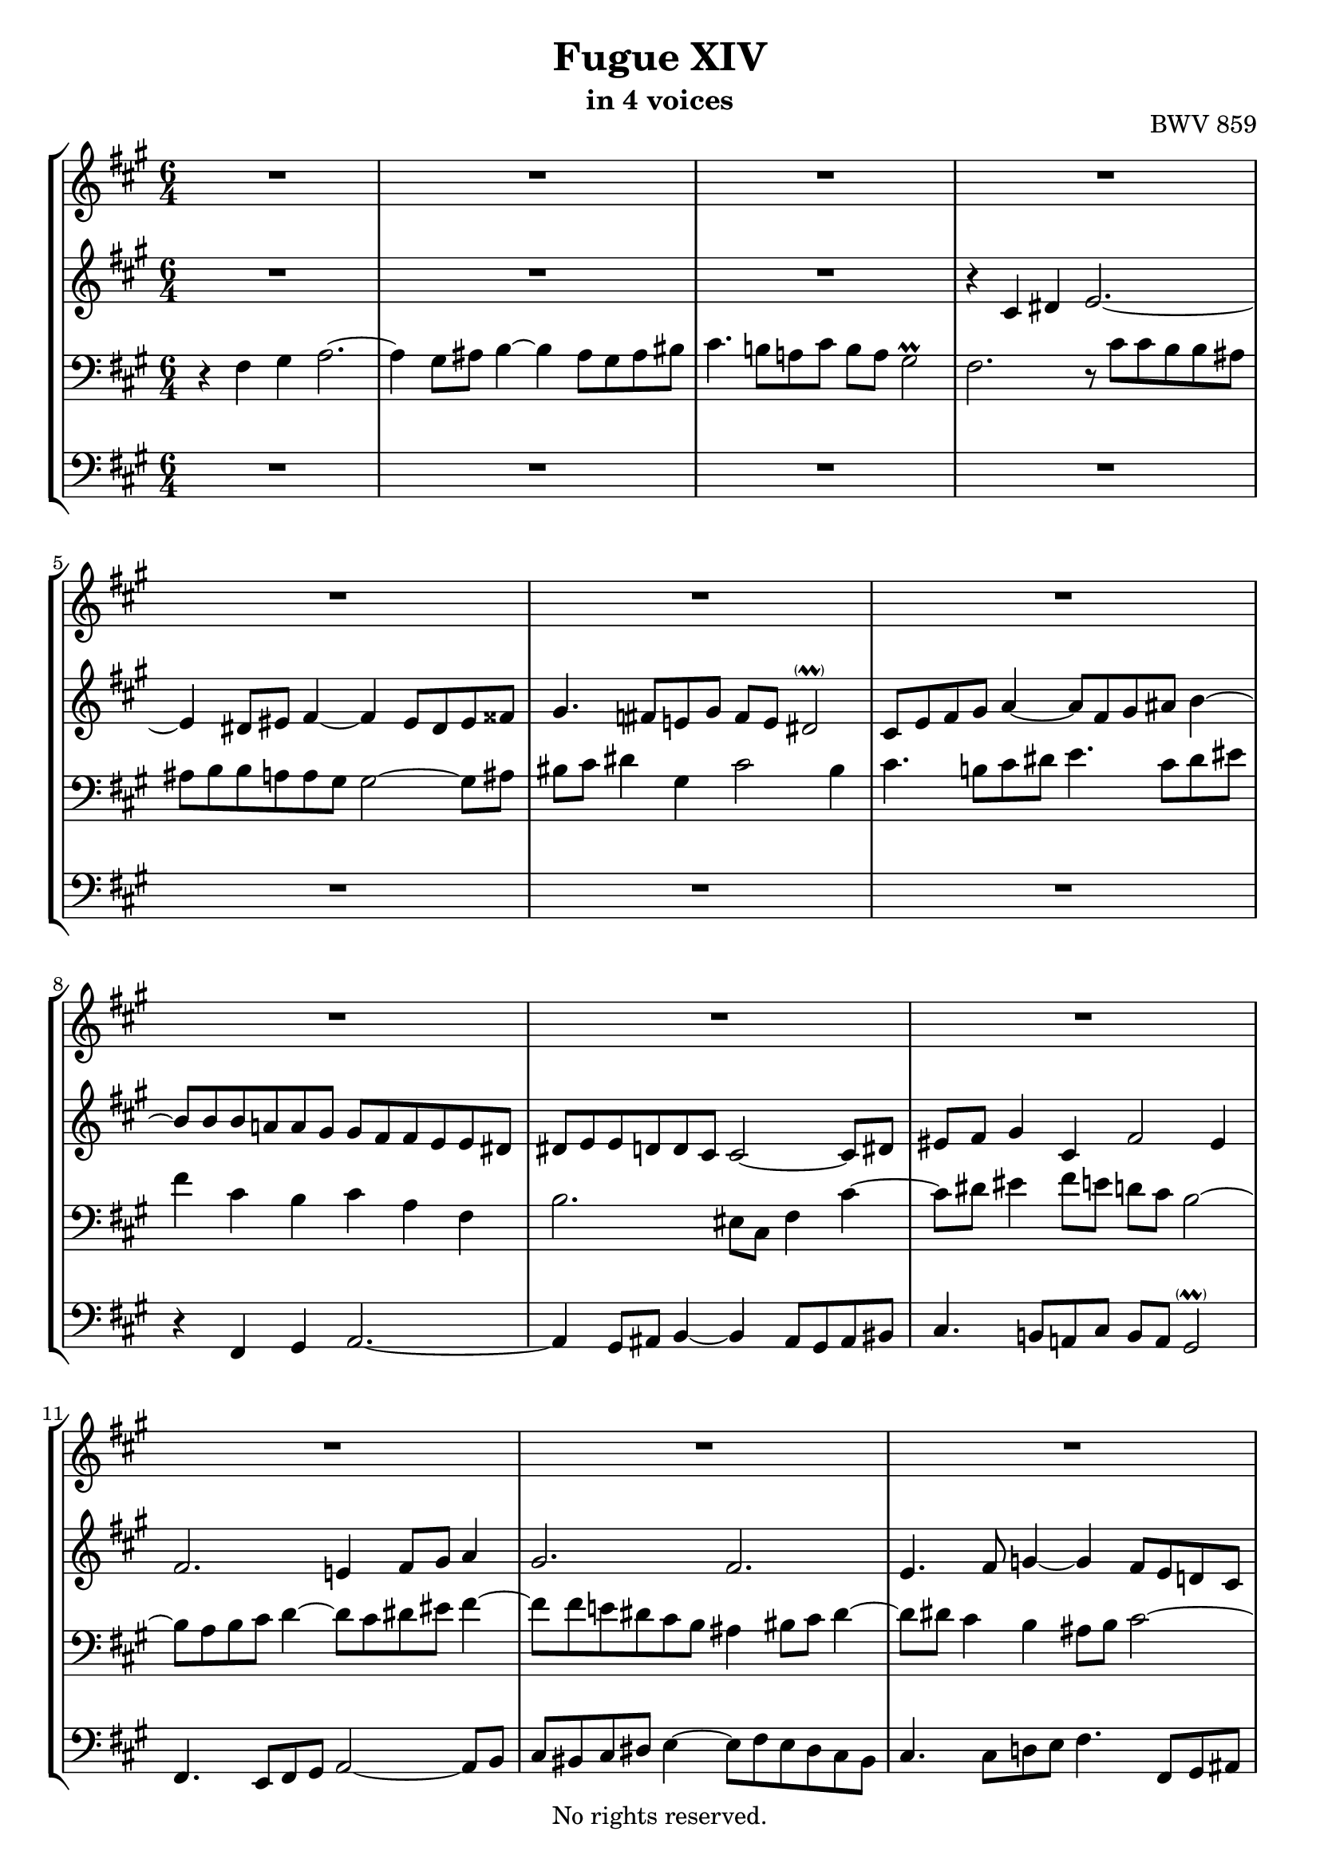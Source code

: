 \version "2.18.2"

%This edition was prepared and typeset by Kyle Rother using the 1866 Breitkopf & Härtel Bach-Gesellschaft Ausgabe as primary source. 
%Reference was made to both the Henle and Bärenreiter urtext editions, as well as the critical and scholarly commentary of Alfred Dürr, however the final expression is in all cases that of the composer or present editor.
%This edition is in the public domain, and the editor does not claim any rights in the content.

#(ly:expect-warning "Previous mark event here")
#(ly:expect-warning "Two simultaneous mark events, junking this one")

\header {
  title = "Fugue XIV"
  subtitle = "in 4 voices"
  opus = "BWV 859"
  copyright = "No rights reserved."
  tagline = ""
}

global = {
  \key fis \minor
  \numericTimeSignature
  \time 6/4
}

soprano = \relative c' {
  \global
  
  R1. | % m. 1
  R1. | % m. 2
  R1. | % m. 3
  R1. | % m. 4
  R1. | % m. 5
  R1. | % m. 6
  R1. | % m. 7
  R1. | % m. 8
  R1. | % m. 9
  R1. | % m. 10
  R1. | % m. 11
  R1. | % m. 12
  R1. | % m. 13
  R1. | % m. 14
  r4 fis gis a2.~ | % m. 15
  a4 gis8 ais b4~ b ais8 gis ais bis | % m. 16
  cis4. b!8 a! cis b a gis2 | % m. 17
  fis8 a b cis d4~ d8 b cis dis e!4~ | % m. 18
  e8 d! d cis cis bis bis4 cis2~ | % m. 19
  cis4 bis2 cis8 dis e fis g!4~ | % m. 20
  g4 cis, fis8 e d cis d2 | % m. 21
  cis4 dis eis fis2.~ | % m. 22
  fis2 e4~ e d2~ | % m. 23
  d4 cis2~ cis4 b2~ | % m. 24
  b8 gis a cis fis dis e!2.~ | % m. 25
  e4 dis8 eis fis4~ fis eis8 dis eis fisis | % m. 26
  gis4. \once\override Accidental #'restore-first = ##t fis!8 e! gis fis e dis!2 | % m. 27
  cis8 d fis gis a4~ a8 fis gis ais b4~ | % m. 28
  b8 a! a gis gis fis fis a16 gis fis8 e! e dis | % m. 29
  dis8 e e d! d cis cis2~ cis8 dis | % m. 30
  eis8 fis gis4 cis, fis2 eis4 | % m. 31
  fis8 e! d cis cis b b fis' b, a a gis | % m. 32
  gis4. b8 a gis fis eis fis a b cis | % m. 33
  d2.~ d8 gis, cis b b a | % m. 34
  a2.~ a8 cis b a a gis | % m. 35
  gis2.~ gis8 b a g! g fis | % m. 36
  fis8 eis fis4 gis! a2.~ | % m. 37
  a4 gis8 ais b4~ b ais8 gis ais bis | % m. 38
  cis4. b!8 a! cis b a gis2 | % m. 39
  fis1. \bar "|." \override Staff.RehearsalMark #'break-visibility = #begin-of-line-invisible \mark\markup{\musicglyph #"scripts.ufermata"} | % m. 40
  
}

alto = \relative c' {
  \global
  
  R1. | % m. 1
  R1. | % m. 2
  R1. | % m. 3
  r4 cis dis e2.~ | % m. 4
  e4 dis8 eis fis4~ fis eis8 dis eis fisis | % m. 5
  gis4. \once\override Accidental #'restore-first = ##t fis!8 e! gis fis e dis2 -\parenthesize \prall | % m. 6
  cis8 e fis gis a4~ a8 fis gis ais b4~ | % m. 7
  b8 b b a! a gis gis fis fis e e dis | % m. 8
  dis8 e e d! d cis cis2~ cis8 dis | % m. 9
  eis8 fis gis4 cis, fis2 eis4 | % m. 10
  fis2. e!4 fis8 gis a4 | % m. 11
  gis2. fis | % m. 12
  e4. fis8 g!4~ g fis8 e d! cis | % m. 13
  d4. e8 fis4~ fis e8 d cis b | % m. 14
  cis4 dis eis fis2.~ | % m. 15
  fis4 gis fis eis fis8 eis fis4 | % m. 16
  gis2 fis4~ fis8 e dis4 cis~ | % m. 17
  cis4. gis'8 a b e,!4. a8 b cis | % m. 18
  fis,2.~ fis8 fis fis e e dis | % m. 19
  dis8 gis gis fis fis e e4 cis' b! | % m. 20
  ais2.~ ais4 b8 a! gis!4~ | % m. 21
  gis4 a8 b a gis fis4. gis8 a fis | % m. 22
  gis8 a b2 cis fis,4 | % m. 23
  b4. e,8 fis gis a2 d,4 | % m. 24
  cis2 a'4 gis8 cis cis b b ais | % m. 25
  ais8 b b a! a gis gis2~ gis8 ais | % m. 26
  bis8 cis dis4 gis, cis2 bis4 | % m. 27
  cis4. b!8 cis dis e4. cis8 dis eis | % m. 28
  fis4 fis, eis fis8 cis fis gis a fis | % m. 29
  b4. fis8 gis a! eis cis fis4 cis~ | % m. 30
  cis8 dis eis4 fis8 e! d! cis b2 | % m. 31
  a8 cis fis2~ fis2.~ | % m. 32
  fis8 fis e2 d4. fis8 gis ais | % m. 33
  b8 a! gis fis eis fis eis fis gis2~ | % m. 34
  gis8 gis fis e e dis dis2.~ | % m. 35
  dis8 fis e d! d cis cis2.~ | % m. 36
  cis4 b2 r8 gis' fis e! e dis | % m. 37
  dis8 e e d! d cis cis2~ cis8 dis | % m. 38
  eis4 fis8 eis fis4~ fis2 eis4 | % m. 39
  cis1. \bar "|." | % m. 40
  
}

tenor = \relative c {
  \global
  
  r4 fis gis a2.~ | % m. 1
  a4 gis8 ais b4~ b ais8 gis ais bis | % m. 2
  cis4. b!8 a! cis b a gis2 \prall | % m. 3
  fis2. r8 cis' cis b b ais | % m. 4
  ais8 b b a! a gis gis2~ gis8 ais | % m. 5
  bis8 cis dis4 gis, cis2 bis4 | % m. 6
  cis4. b!8 cis dis e4. cis8 dis eis | % m. 7
  fis4 cis b cis a fis | % m. 8
  b2. eis,8 cis fis4 cis'~ | % m. 9 
  cis8 dis eis4 fis8 e! d! cis b2~ | % m. 10
  b8 a b cis d4~ d8 cis dis eis fis4~ | % m. 11
  fis8 fis e! dis cis b ais4 bis8 cis dis4~ | % m. 12
  dis8 dis cis4 b ais8 b cis2~ | % m. 13
  cis8 cis b4 a! gis8 a b2~ | % m. 14
  b8 d cis b b a a b cis2 | % m. 15
  b2. cis2.~ | % m. 16
  cis8 dis eis4 fis8 e! d! cis b a gis b | % m. 17
  a4 r r r2. | % m. 18
  R1. | % m. 19
  R1. | % m. 20
  R1. | % m. 21
  R1. | % m. 22
  R1. | % m. 23
  R1. | % m. 24
  R1. | % m. 25
  R1. | % m. 26
  R1. | % m. 27
  R1. | % m. 28
  r4 fis gis a2.~ | % m. 29
  a4 gis8 ais b4~ b ais!8 gis ais bis | % m. 30
  cis4. b!8 a! cis b a gis2  | % m. 31
  fis4 a2~ a4 fis b~ | % m. 32
  b2 cis8 b a2 r4 | % m. 33
  r8 fis b4. a8 gis4. gis8 cis4~ | % m. 34
  cis8 e dis cis cis b b2.~ | % m. 35
  b8 d! cis b b a a2.~ | % m. 36
  a4. a8 gis fis eis b' a gis gis fis | % m. 37
  fis8 gis gis fis fis eis eis4 fis8 eis fis4 | % m. 38
  gis4 cis2 r8 fis, cis' b b ais | % m. 39
  ais1. \bar "|." | % m. 40  
  
}

bass = \relative c {
  \global
  
  R1. | % m. 1
  R1. | % m. 2
  R1. | % m. 3
  R1. | % m. 4
  R1. | % m. 5
  R1. | % m. 6
  R1. | % m. 7
  r4 fis, gis a2.~ | % m. 8
  a4 gis8 ais b4~ b ais8 gis ais bis | % m. 9
  cis4. b!8 a! cis b a gis2 -\parenthesize \prall | % m. 10
  fis4. e8 fis gis a2~ a8 b | % m. 11
  cis8 bis cis dis e4~ e8 fis e dis cis bis | % m. 12
  cis4. cis8 d! e fis4. fis,8 gis ais | % m. 13
  b4. b8 cis d e4. e,8 fis gis | % m. 14
  a8 b a gis gis fis fis fis' fis e e dis | % m. 15
  dis8 e e d! d cis cis2~ cis8 dis | % m. 16
  eis8 fis gis4cis, fis2 eis4 | % m. 17
  fis4. eis8 fis gis a4. fis8 gis ais | % m. 18
  b8 b, b a a gis gis a' a gis gis fis | % m. 19
  fis4 gis gis, cis4. cis8 d! e | % m. 20
  fis8 g! fis e d cis b d gis,! fis fis eis | % m. 21
  eis8 eis' fis gis gis a a d! d cis cis b | % m. 22
  b8 a gis d' cis b ais b b a! a gis | % m. 23
  gis8 fis e b' a gis fis gis gis fis fis eis | % m. 24
  eis4 fis fis, cis'8 dis e! fis g! e | % m. 25
  fis8 fis, b cis d! b cis cis, cis' bis cis e! | % m. 26
  dis8 cis bis gis cis e a fis gis fis gis gis, | % m. 27
  cis4 r r r2. | % m. 28
  R1. | % m. 29
  R1. | % m. 30
  R1. | % m. 31
  r4 fis e dis2.~ | % m. 32
  dis4 e8 d! cis4~ cis d8 e d cis | % m. 33
  b4. cis8 d b cis dis eis2 | % m. 34
  fis2.~ fis8 a gis fis fis e | % m. 35
  e2.~ e8 gis fis e e d | % m. 36
  d2. cis~ | % m. 37
  cis2.~ cis~ | % m. 38
  cis8 b a gis fis a d b cis4 cis, | % m. 39
  fis1. \bar "|." \override Staff.RehearsalMark #'direction = #DOWN \mark\markup{\musicglyph #"scripts.dfermata"} | % m. 40
  
}

\score {
  \new StaffGroup
  <<
    \new Staff = "soprano" 
      \soprano
    
    \new Staff = "alto" 
      \alto
    
    \new Staff = "bass" 
      { \clef bass \tenor }
    
    \new Staff = "left" \with {
      \consists "Mark_engraver" }
      { \clef bass \bass }
      
  >>
  
\layout {
  indent = 0.0
  }

}
